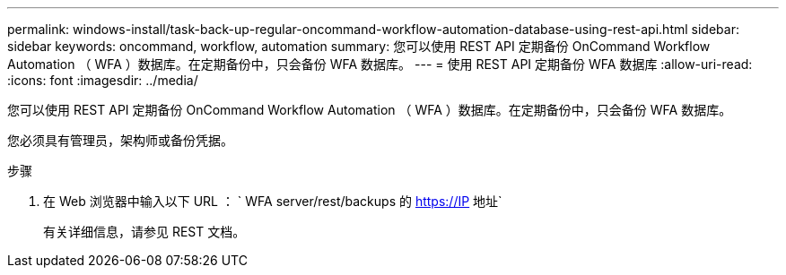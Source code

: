 ---
permalink: windows-install/task-back-up-regular-oncommand-workflow-automation-database-using-rest-api.html 
sidebar: sidebar 
keywords: oncommand, workflow, automation 
summary: 您可以使用 REST API 定期备份 OnCommand Workflow Automation （ WFA ）数据库。在定期备份中，只会备份 WFA 数据库。 
---
= 使用 REST API 定期备份 WFA 数据库
:allow-uri-read: 
:icons: font
:imagesdir: ../media/


[role="lead"]
您可以使用 REST API 定期备份 OnCommand Workflow Automation （ WFA ）数据库。在定期备份中，只会备份 WFA 数据库。

您必须具有管理员，架构师或备份凭据。

.步骤
. 在 Web 浏览器中输入以下 URL ： ` +WFA server/rest/backups+ 的 https://IP 地址`
+
有关详细信息，请参见 REST 文档。


